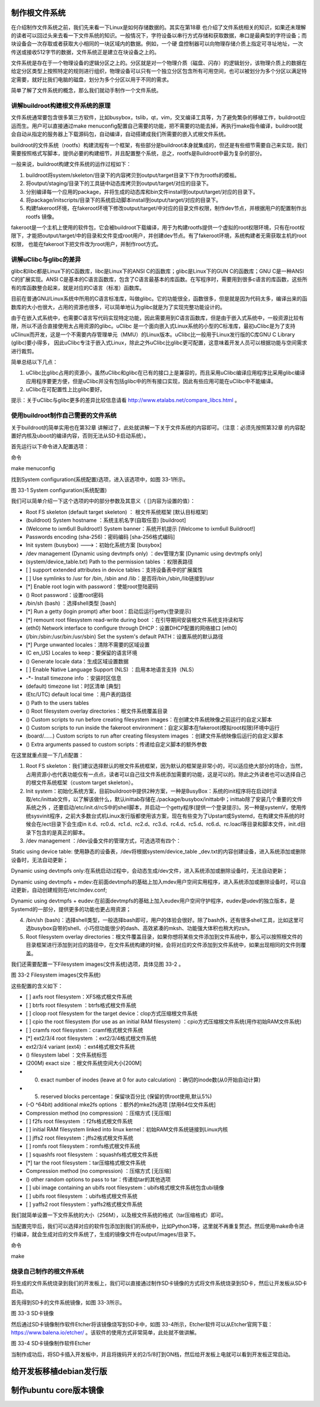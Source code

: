 .. vim: syntax=rst

制作根文件系统
--------------

在介绍制作文件系统之前，我们先来看一下Linux是如何存储数据的。其实在第18章 也介绍了文件系统相关的知识，如果还未理解的读者可以回过头来去看一下文件系统的知识。一般情况下，字符设备以串行方式存储和获取数据，串口是最典型的字符设备；而块设备会一次存取或者获取大小相同的一块区域内的数据。例如，一个硬
盘控制器可以向物理存储介质上指定可寻址地址，一次传送或接收512字节的数据，文件系统正是建立在块设备之上的。

文件系统是存在于一个物理设备的逻辑分区之上的。分区就是对一个物理介质（磁盘、闪存）的逻辑划分，该物理介质上的数据在给定分区类型上按照特定的规则进行组织，物理设备可以只有一个独立分区包含所有可用空间，也可以被划分为多个分区以满足特定需要，就好比我们电脑的磁盘，划分为多个分区以用于不同的需求。

简单了解了文件系统的概念，那么我们就动手制作一个文件系统。

讲解buildroot构建根文件系统的原理
~~~~~~~~~~~~~~~~~~~~~~~~~~~~~~~~~~~~~

文件系统通常要包含很多第三方软件，比如busybox，tslib，qt，vim，交叉编译工具等，为了避免繁杂的移植工作，buildroot应运而生。用户可以直接通过make
menuconfig配置自己需要的功能，把不需要的功能去掉，再执行make指令编译，buildroot就会自动从指定的服务器上下载源码包，自动编译，自动搭建成我们所需要的嵌入式根文件系统。

buildroot的文件系统（rootfs）构建流程有一个框架，有些部分是buildroot本身就集成的，但还是有些细节需要自己来实现，我们需要按照格式写脚本，提供必要的构建细节，并且配置整个系统，总之，rootfs是Buildroot中最为复杂的部分。

一般来说，buildroot构建文件系统的运作过程如下：

1. buildroot将system/skeleton/目录下的内容拷贝到output/target目录下下作为rootfs的模板。

2. 将output/staging/目录下的工具链中动态库拷贝到output/target/对应的目录下。

3. 分别编译每一个应用的package，并将生成的动态库和bin文件install到output/target/对应的目录下。

4. 将package/initscripts/目录下的系统启动脚本install到output/target/对应的目录下。

5. 构建fakeroot环境，在fakeroot环境下修改output/target/中对应的目录文件权限，制作dev节点，并根据用户的配置制作出rootfs 镜像。

fakeroot是一个主机上使用的软件包，它会被buildroot下载编译，用于为构建rootfs提供一个虚拟的root权限环境，只有在root权限下，才能把output/target/中的目录和文件变成root用户，并创建dev节点。有了fakeroot环境，系统构建者无需获取主机的root权限，
也能在fakeroot下把文件改为root用户，并制作root方式。

讲解uClibc与glibc的差异
~~~~~~~~~~~~~~~~~~~~~~~~~

glibc和libc都是Linux下的C函数库，libc是Linux下的ANSI C的函数库；glibc是Linux下的GUN C的函数库；GNU C是一种ANSI C的扩展实现。ANSI
C是基本的C语言函数库，包含了C语言最基本的库函数。在写程序时，需要用到很多c语言的库函数，这些所有的库函数整合起来，就是对应的C语言（标准）函数库。

目前在普通GNU/Linux系统中所用的C语言标准库，叫做glibc。它的功能很全，函数很多，但是就是因为代码太多，编译出来的函数库的大小也很大，占用的资源也很多，可以简单地认为glibc就是为了实现完整功能设计的。

由于在嵌入式系统中，也需要C语言写代码实现特定功能，因此需要用到C语言函数库，但是由于嵌入式系统中，一般资源比较有限，所以不适合直接使用太占用资源的glibc。uClibc
是一个面向嵌入式Linux系统的小型的C标准库，最初uClibc是为了支持uClinux而开发，这是一个不需要内存管理单元（MMU）的Linux版本。uClibc比一般用于Linux发行版的C库GNU C Library (glibc)要小得多，
因此uClibc专注于嵌入式Linux，除此之外uClibc比glibc更可配置，这意味着开发人员可以根据功能与空间需求进行裁剪。

简单总结以下几点：

1. uClibc比glibc占用的资源小，虽然uClibc和glibc在已有的接口上是兼容的，而且采用uClibc编译应用程序比采用glibc编译应用程序要更方便，但是uClibc并没有包括glibc中的所有接口实现，因此有些应用可能在uClibc中不能编译。

2. uClibc在可配置性上比glibc要好。

提示：关于uClibc与glibc更多的差异比较信息请看 http://www.etalabs.net/compare_libcs.html 。

使用buildroot制作自己需要的文件系统
~~~~~~~~~~~~~~~~~~~~~~~~~~~~~~~~~~~

关于buildroot的简单实用也在第32章 讲解过了，此处就讲解一下关于文件系统的内容即可。（注意：必须先按照第32章 的内容配置好内核及uboot的编译内容，否则无法从SD卡启动系统）。

首先运行以下命令进入配置选项：

命令

make menuconfig

找到System configuration(系统配置)选项，进入该选项中，如图 33-1所示。

|buildi002|

图 33-1 System configuration(系统配置)

我们可以简单介绍一下这个选项的中的部分参数及其意义（ []内容为设置的值）：

-  Root FS skeleton (default target skeleton) ： 根文件系统框架 [默认目标框架]

-  (buildroot) System hostname ：系统主机名字(自取任意) [buildroot]

-  (Welcome to ixm6ull Buildroot!) System banner：系统开机提示 [Welcome to ixm6ull Buildroot!]

-  Passwords encoding (sha-256)：密码编码 [sha-256格式编码]

-  Init system (busybox) --->：初始化系统方案 [busybox]

-  /dev management (Dynamic using devtmpfs only) ：dev管理方案 [Dynamic using devtmpfs only]

-  (system/device_table.txt) Path to the permission tables ：权限表路径

-  [ ] support extended attributes in device tables：支持设备表中的扩展属性

-  [ ] Use symlinks to /usr for /bin, /sbin and /lib：是否将/bin,/sbin,/lib链接到/usr

-  [*] Enable root login with password：使能root登陆密码

-  () Root password：设置root密码

-  /bin/sh (bash) ：选择shell类型 [bash]

-  [*] Run a getty (login prompt) after boot：启动后运行getty(登录提示)

-  [*] remount root filesystem read-write during boot ：在引导期间安装根文件系统支持读和写

-  (eth0) Network interface to configure through DHCP：设置DHCP配置的网络接口 [eth0]

-  (/bin:/sbin:/usr/bin:/usr/sbin) Set the system's default PATH：设置系统的默认路径

-  [*] Purge unwanted locales：清除不需要的区域设置

-  (C en_US) Locales to keep：要保留的语言环境

-  () Generate locale data：生成区域设置数据

-  [ ] Enable Native Language Support (NLS) ：启用本地语言支持（NLS）

-  -*- Install timezone info ：安装时区信息

-  (default) timezone list：时区清单 [典型]

-  (Etc/UTC) default local time ：用户表的路径

-  () Path to the users tables

-  () Root filesystem overlay directories：根文件系统覆盖目录

-  () Custom scripts to run before creating filesystem images：在创建文件系统映像之前运行的自定义脚本

-  () Custom scripts to run inside the fakeroot environment：自定义脚本在fakeroot(模拟root权限)环境中运行

-  (board/……) Custom scripts to run after creating filesystem images ：创建文件系统映像后运行的自定义脚本

-  () Extra arguments passed to custom scripts：传递给自定义脚本的额外参数

在这里就重点提一下几点配置：

1. Root FS skeleton：我们建议选择默认的根文件系统框架，因为默认的框架是非常小的，可以适应绝大部分的场合，当然，占用资源小也代表功能仅有一点点，读者可以自己往文件系统添加需要的功能，这是可以的。除此之外读者也可以选择自己的根文件系统框架（custom target skeleton）。

2. Init system：初始化系统方案，目前buildroot中提供2种方案，一种是BusyBox：系统的init程序将在启动时读取/etc/inittab文件，以了解该做什么，默认inittab存储在./package/busybox/inittab中；inittab除了安装几个重要的文件系统之外
   ，还要启动/etc/init.d/rcS中的shell脚本，并启动一个getty程序(提供一个登录提示)。另一种是systemV，使用传统sysvinit程序，之前大多数台式机Linux发行版都使用该方案，现在有些变为了Upstart或Systemd，在构建文件系统的时候会在/ect目录下会生成in
   it.d、rc0.d、rc1.d、rc2.d、rc3.d、rc4.d、rc5.d、rc6.d、rc.loacl等目录和脚本文件，init.d目录下包含的是真正的脚本。

3. /dev management ：/dev设备文件的管理方式，可选选项有四个：

Static using device table: 使用静态的设备表，/dev将根据system/device_table _dev.txt的内容创建设备，进入系统添加或删除设备时，无法自动更新；

Dynamic using devtmpfs only:在系统启动过程中，会动态生成/dev文件，进入系统添加或删除设备时，无法自动更新；

Dynamic using devtmpfs + mdev:在前面devtmpfs的基础上加入mdev用户空间实用程序，进入系统添加或删除设备时，可以自动更新，自动创建规则在/etc/mdev.conf;

Dynamic using devtmpfs + eudev:在前面devtmpfs的基础上加入eudev用户空间守护程序，eudev是udev的独立版本，是Systemd的一部分，提供更多的功能也更占用资源；

4. /bin/sh (bash)：选择shell类型，一般选择bash即可，用户的体验会很好。除了bash外，还有很多shell工具，比如这里可选busybox自带的shell、小巧但功能很少的dash、高效紧凑的mksh、功能强大体积也稍大的zsh。

5. Root filesystem overlay directories：根文件覆盖目录，如果你想将某些文件添加到文件系统中，那么可以按照根文件的目录框架进行添加到对应的路径中，在文件系统构建的时候，会将对应的文件添加到文件系统中，如果出现相同的文件则覆盖。

我们还需要配置一下Filesystem images(文件系统)选项，具体见图 33-2 。

|buildi003|

图 33-2 Filesystem images(文件系统)

这些配置的含义如下：

-  [ ] axfs root filesystem：XFS格式根文件系统

-  [ ] btrfs root filesystem ：btrfs格式根文件系统

-  [ ] cloop root filesystem for the target device：clop方式压缩根文件系统

-  [ ] cpio the root filesystem (for use as an initial RAM filesystem) ：cpio方式压缩根文件系统(用作初始RAM文件系统)

-  [ ] cramfs root filesystem：cramf格式根文件系统

-  [*] ext2/3/4 root filesystem ：ext2/3/4格式根文件系统

-  ext2/3/4 variant (ext4) ：ext4格式根文件系统

-  () filesystem label ：文件系统标签

-  (200M) exact size ：根文件系统空间大小[200M]

-  (0) exact number of inodes (leave at 0 for auto calculation) ：确切的inode数(从0开始自动计算)

-  (5) reserved blocks percentage：保留块百分比 (保留的供root使用,默认5%)

-  (-O ^64bit) additional mke2fs options ：额外的mke2fs选项 [禁用64位文件系统]

-  Compression method (no compression) ：压缩方式 [无压缩]

-  [ ] f2fs root filesystem ：f2fs格式根文件系统

-  [ ] initial RAM filesystem linked into linux kernel：初始RAM文件系统链接到Linux内核

-  [ ] jffs2 root filesystem：jffs2格式根文件系统

-  [ ] romfs root filesystem：romfs格式根文件系统

-  [ ] squashfs root filesystem ：squashfs格式根文件系统

-  [*] tar the root filesystem：tar压缩格式根文件系统

-  Compression method (no compression) ：压缩方式 [无压缩]

-  () other random options to pass to tar：传递给tar的其他选项

-  [ ] ubi image containing an ubifs root filesystem：ubifs格式根文件系统包含ubi镜像

-  [ ] ubifs root filesystem ：ubifs格式根文件系统

-  [ ] yaffs2 root filesystem：yaffs2格式根文件系统

我们就简单设置一下文件系统的大小（256M），以及根文件系统的格式（tar压缩格式）即可。

当配置完毕后，我们可以选择对应的软件包添加到我们的系统中，比如Python3等，这里就不再重复赘述。然后使用make命令进行编译，就会生成对应的文件系统了，生成的镜像文件在output/images/目录下。

命令

make

烧录自己制作的根文件系统
~~~~~~~~~~~~~~~~~~~~~~~~~~~~

将生成的文件系统烧录到我们的开发板上，我们可以直接通过制作SD卡镜像的方式将文件系统烧录到SD卡，然后让开发板从SD卡启动。

首先得到SD卡的文件系统镜像，如图 33-3所示。

|buildi004|

图 33-3 SD卡镜像

然后通过SD卡镜像制作软件Etcher将该镜像烧写到SD卡中，如图 33-4所示，Etcher软件可以从Etcher官网下载： https://www.balena.io/etcher/ 。该软件的使用方式非常简单，此处就不做讲解。

|buildi005|

图 33-4 SD卡镜像制作软件Etcher

当制作成功后，将SD卡插入开发板中，并且将拨码开关的2/5/8打到ON档，然后给开发板上电就可以看到开发板正常启动。

给开发板移植debian发行版
------------------------

制作ubuntu core版本镜像
--------------------------

.. |buildi002| image:: media/building_rootfs002.png
   :width: 5.76806in
   :height: 4.2879in
.. |buildi003| image:: media/building_rootfs003.png
   :width: 4.76155in
   :height: 5.05224in
.. |buildi004| image:: media/building_rootfs004.png
   :width: 5.76806in
   :height: 4.62276in
.. |buildi005| image:: media/building_rootfs005.png
   :width: 5.76806in
   :height: 3.46306in
